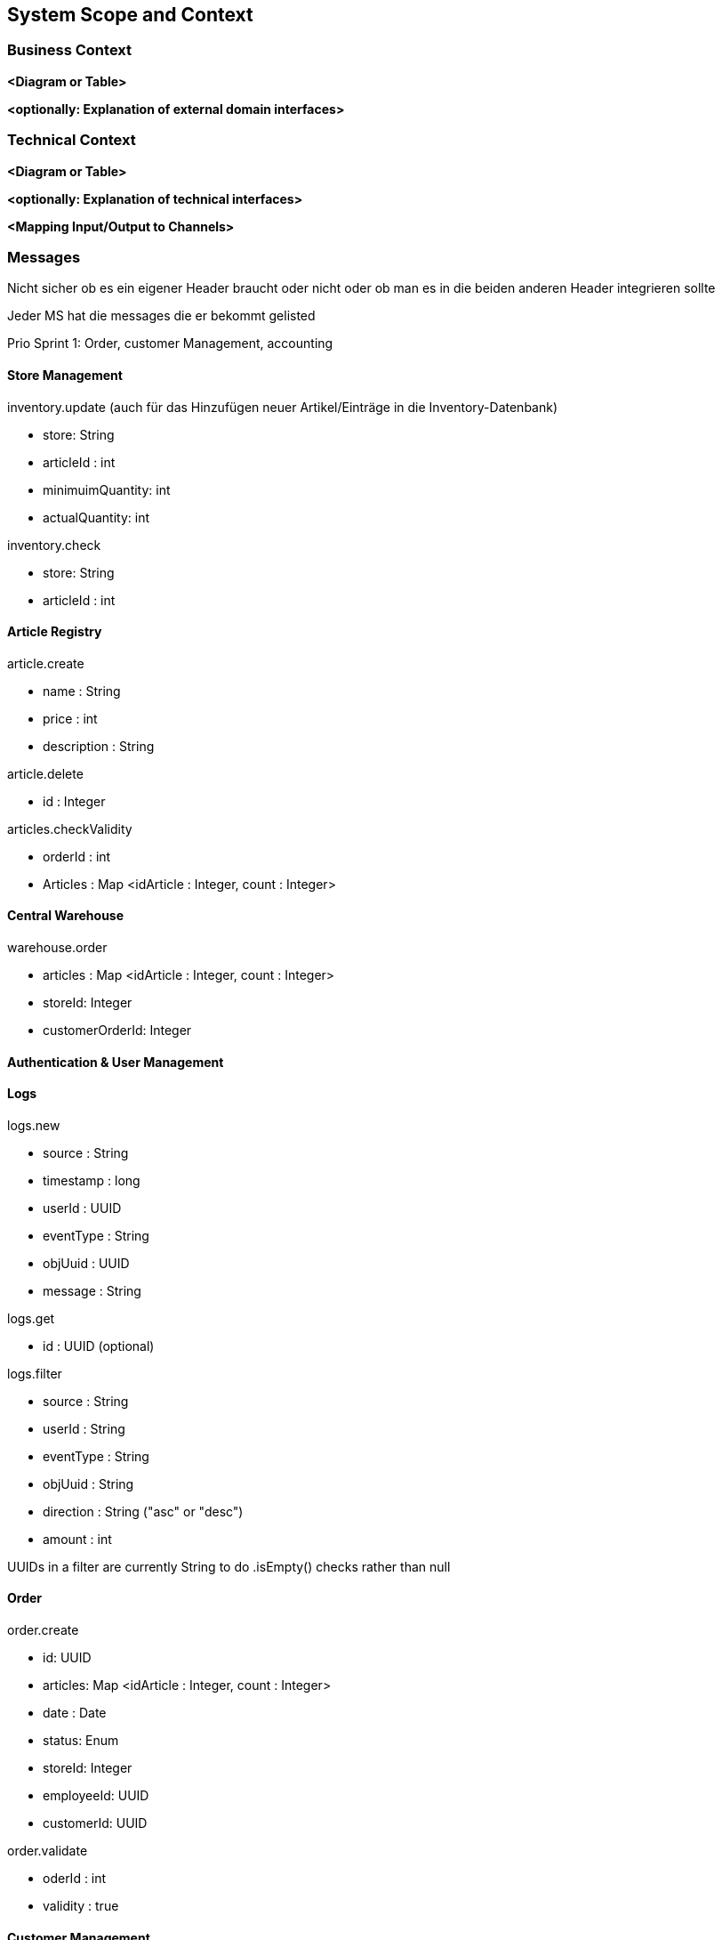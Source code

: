 ifndef::imagesdir[:imagesdir: ../images]

// TODO: Anhand von Datenflüssen beschreiben wie das zu entwickelnde System eingesetzt wird.
// Also Daten, welche Benutzer oder umgebende Systeme in das zu entwickelnde System einspeisen oder abgreifen.
// Diese Beschreibung wird oft von einem Diagramm unterstützt, Dieses Diagram ist in VSK pflicht!
// Hinweis: Hier Benutzerschnittstellen und externe Schnittstellen mit Version spezifizieren.

[[section-system-scope-and-context]]
== System Scope and Context

=== Business Context

**<Diagram or Table>**

**<optionally: Explanation of external domain interfaces>**

=== Technical Context

**<Diagram or Table>**

**<optionally: Explanation of technical interfaces>**

**<Mapping Input/Output to Channels>**

=== Messages

Nicht sicher ob es ein eigener Header braucht oder nicht oder ob man es in die beiden anderen Header integrieren sollte

Jeder MS hat die messages die er bekommt gelisted

Prio Sprint 1: Order, customer Management, accounting

==== Store Management

inventory.update (auch für das Hinzufügen neuer Artikel/Einträge in die Inventory-Datenbank)

* store: String
* articleId : int
* minimuimQuantity: int
* actualQuantity: int


inventory.check

* store: String
* articleId : int


==== Article Registry

article.create

* name : String
* price : int
* description : String

article.delete

* id : Integer

articles.checkValidity

* orderId : int
* Articles : Map <idArticle : Integer, count : Integer>

==== Central Warehouse

warehouse.order

* articles : Map <idArticle : Integer, count : Integer>
* storeId: Integer
* customerOrderId: Integer

==== Authentication & User Management

==== Logs

logs.new

* source : String
* timestamp : long
* userId : UUID
* eventType : String
* objUuid : UUID
* message : String

logs.get

* id : UUID (optional)

logs.filter

* source : String
* userId : String
* eventType : String
* objUuid : String
* direction : String ("asc" or "desc")
* amount : int

UUIDs in a filter are currently String to do .isEmpty() checks rather than null

==== Order

order.create

* id: UUID
* articles: Map <idArticle : Integer, count : Integer>
* date : Date
* status: Enum
* storeId: Integer
* employeeId: UUID
* customerId: UUID

order.validate

* oderId : int
* validity : true

==== Customer Management

customer.create

* firstname : String
* lastname : String

customer.get

* UUID (Optional)

customer.validate

* UUID

customer.update

* firstname : String (Optional)
* lastname : String (Optional)

customer.delete

* UUID

(customer.validate und customer.delete soll einfach das UUID haben, keine Wrapper-Klasse)

==== Accounting

confirmation.create

* orderId : UUID
* customerId : UUID

invoice.create

* orderId : UUID
* customerId : UUID

=== DB Entries

Order (Order)

* id: Integer
* valid : boolean
* articles: Map <idArticle : Integer, count : Integer>
* date : Date
* status: Enum
* storeId: Integer
* employeeId: UUID
* customerId: UUID

vielleicht nach 24 stunden checken ob es noch invalid gibt und checkArticleValidity() ereut senden

Customer (Customer Management)

* id : UUID
* firstname : String
* lastname : String

Article (Article Registry)

* id : int
* name : String
* price : int
* description : String
* unregistered : boolean

Sortiment (Store Management)

* articleId : int
* actualCount : int
* minCount : int
* countAfterRefill : int

Store (Store Management)

* TBD

LogEntry (Log)

* id : UUID
* source : String
* timestamp : long
* userId : UUID
* eventType : String
* objUuid : UUID
* message : String